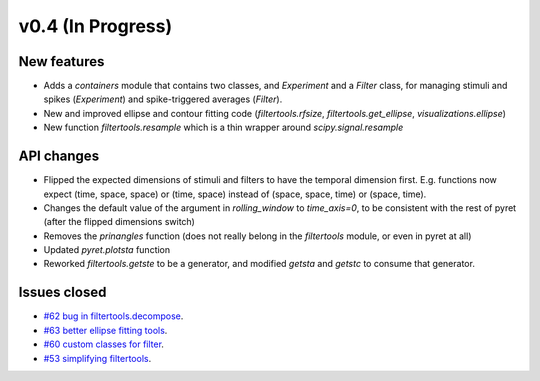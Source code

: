 ==================
v0.4 (In Progress)
==================

New features
------------
- Adds a `containers` module  that contains two classes, and `Experiment` and a
  `Filter` class, for managing stimuli and spikes (`Experiment`) and spike-triggered averages (`Filter`).
- New and improved ellipse and contour fitting code (`filtertools.rfsize`,
  `filtertools.get_ellipse`, `visualizations.ellipse`)
- New function `filtertools.resample` which is a thin wrapper around `scipy.signal.resample`

API changes
-----------
- Flipped the expected dimensions of stimuli and filters to have the temporal dimension first. E.g. functions now expect (time, space, space) or (time, space) instead of (space, space, time) or (space, time).
- Changes the default value of the argument in `rolling_window` to `time_axis=0`, to be consistent with the rest of pyret (after the flipped dimensions switch)
- Removes the `prinangles` function (does not really belong in the `filtertools` module, or even in pyret at all)
- Updated `pyret.plotsta` function
- Reworked `filtertools.getste` to be a generator, and modified `getsta` and `getstc` to consume that generator.

Issues closed
-------------
- `#62 bug in filtertools.decompose <https://github.com/baccuslab/pyret/issues/62>`_.
- `#63 better ellipse fitting tools <https://github.com/baccuslab/pyret/issues/63>`_.
- `#60 custom classes for filter <https://github.com/baccuslab/pyret/issues/60>`_.
- `#53 simplifying filtertools <https://github.com/baccuslab/pyret/issues/53>`_.
